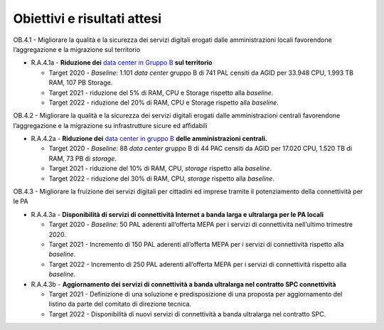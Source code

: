 Obiettivi e risultati attesi
============================

OB.4.1 - Migliorare la qualità e la sicurezza dei servizi digitali
erogati dalle amministrazioni locali favorendone l’aggregazione e la
migrazione sul territorio

-  R.A.4.1a - **Riduzione dei** `data center in Gruppo B <https://docs.italia.it/italia/piano-triennale-ict/censimento-ict/it/bozza/contents.html>`__ **sul territorio**

   -  Target 2020 - *Baseline*: 1.101 *data center* gruppo B di 741 PAL
      censiti da AGID per 33.948 CPU, 1.993 TB RAM, 107 PB Storage.

   -  Target 2021 - riduzione del 5% di RAM, CPU e Storage rispetto alla
      *baseline*.

   -  Target 2022 - riduzione del 20% di RAM, CPU e Storage rispetto
      alla *baseline*.

OB.4.2 - Migliorare la qualità e la sicurezza dei servizi digitali
erogati dalle amministrazioni centrali favorendone l’aggregazione e la
migrazione su infrastrutture sicure ed affidabili

-  R.A.4.2a - **Riduzione dei** `data center in gruppo B <https://docs.italia.it/italia/piano-triennale-ict/censimento-ict/it/bozza/contents.html>`__ 
   **delle amministrazioni centrali.**

   -  Target 2020 - *Baseline*: 88 *data center* gruppo B di 44 PAC
      censiti da AGID per 17.020 CPU, 1.520 TB di RAM, 73 PB di
      *storage*.

   -  Target 2021 - riduzione del 10% di RAM, CPU, *storage* rispetto
      alla *baseline*.

   -  Target 2022 - riduzione del 30% di RAM, CPU, *storage* rispetto
      alla *baseline*.

OB.4.3 - Migliorare la fruizione dei servizi digitali per cittadini ed
imprese tramite il potenziamento della connettività per le PA

-  R.A.4.3a - **Disponibilità di servizi di connettività Internet a banda larga e ultralarga per le PA locali**

   -  Target 2020 - *Baseline*: 50 PAL aderenti all’offerta MEPA per i
      servizi di connettività nell’ultimo trimestre 2020.

   -  Target 2021 - Incremento di 150 PAL aderenti all’offerta MEPA per i
      servizi di connettività rispetto alla *baseline*.

   -  Target 2022 - Incremento di 250 PAL aderenti all’offerta MEPA per i
      servizi di connettività rispetto alla *baseline*.

 

-  R.A.4.3b - **Aggiornamento dei servizi di connettività a banda ultralarga nel contratto SPC connettività**

   -  Target 2021 - Definizione di una soluzione e predisposizione di
      una proposta per aggiornamento del listino da parte del comitato
      di direzione tecnica.

   -  Target 2022 - Disponibilità di nuovi servizi di connettività a
      banda ultralarga nel contratto SPC.
